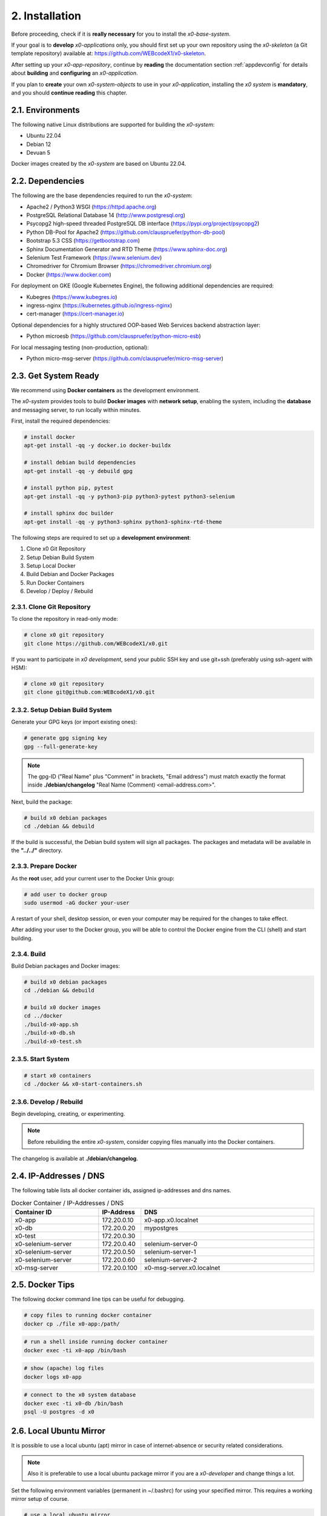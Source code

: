 .. installation

.. _installation:

2. Installation
===============

Before proceeding, check if it is **really necessary** for you to install the
*x0-base-system*.

If your goal is to **develop** *x0-applications* only, you should first set up
your own repository using the *x0-skeleton* (a Git template repository) available at:
https://github.com/WEBcodeX1/x0-skeleton.

After setting up your *x0-app-repository*, continue by **reading** the documentation section
:ref:`appdevconfig` for details about **building** and **configuring** an *x0-application*.

If you plan to **create** your own *x0-system-objects* to use in your
*x0-application*, installing the *x0 system* is **mandatory**, and you should
**continue reading** this chapter.

2.1. Environments
-----------------

The following native Linux distributions are supported for building the *x0-system*:

* Ubuntu 22.04
* Debian 12
* Devuan 5

Docker images created by the *x0-system* are based on Ubuntu 22.04.

2.2. Dependencies
-----------------

The following are the base dependencies required to run the *x0-system*:

* Apache2 / Python3 WSGI (https://httpd.apache.org)
* PostgreSQL Relational Database 14 (http://www.postgresql.org)
* Psycopg2 high-speed threaded PostgreSQL DB interface (https://pypi.org/project/psycopg2)
* Python DB-Pool for Apache2 (https://github.com/clauspruefer/python-db-pool)
* Bootstrap 5.3 CSS (https://getbootstrap.com)
* Sphinx Documentation Generator and RTD Theme (https://www.sphinx-doc.org)
* Selenium Test Framework (https://www.selenium.dev)
* Chromedriver for Chromium Browser (https://chromedriver.chromium.org)
* Docker (https://www.docker.com)

For deployment on GKE (Google Kubernetes Engine), the following additional dependencies are required:

* Kubegres (https://www.kubegres.io)
* ingress-nginx (https://kubernetes.github.io/ingress-nginx)
* cert-manager (https://cert-manager.io)

Optional dependencies for a highly structured OOP-based Web Services backend abstraction layer:

* Python microesb (https://github.com/clauspruefer/python-micro-esb)

For local messaging testing (non-production, optional):

* Python micro-msg-server (https://github.com/clauspruefer/micro-msg-server)

2.3. Get System Ready
---------------------

We recommend using **Docker containers** as the development environment.

The *x0-system* provides tools to build **Docker images** with **network setup**, enabling
the system, including the **database** and messaging server, to run locally within minutes.

First, install the required dependencies:

.. code-block:: bash

	# install docker
	apt-get install -qq -y docker.io docker-buildx

	# install debian build dependencies
	apt-get install -qq -y debuild gpg

	# install python pip, pytest
	apt-get install -qq -y python3-pip python3-pytest python3-selenium

	# install sphinx doc builder
	apt-get install -qq -y python3-sphinx python3-sphinx-rtd-theme

The following steps are required to set up a **development environment**:

1. Clone x0 Git Repository
2. Setup Debian Build System
3. Setup Local Docker
4. Build Debian and Docker Packages
5. Run Docker Containers
6. Develop / Deploy / Rebuild

2.3.1. Clone Git Repository
***************************

To clone the repository in read-only mode:

.. code-block:: bash

	# clone x0 git repository
	git clone https://github.com/WEBcodeX1/x0.git

If you want to participate in *x0 development*, send your public SSH key
and use git+ssh (preferably using ssh-agent with HSM):

.. code-block:: bash

	# clone x0 git repository
	git clone git@github.com:WEBcodeX1/x0.git

2.3.2. Setup Debian Build System
********************************

Generate your GPG keys (or import existing ones):

.. code-block:: bash

	# generate gpg signing key
	gpg --full-generate-key

.. note::

	The gpg-ID ("Real Name" plus "Comment" in brackets, "Email address") must match
	exactly the format inside **./debian/changelog** "Real Name (Comment) <email-address.com>".

Next, build the package:

.. code-block:: bash

	# build x0 debian packages
	cd ./debian && debuild

If the build is successful, the Debian build system will sign all packages. The packages
and metadata will be available in the **"../../"** directory.

2.3.3. Prepare Docker
*********************

As the **root** user, add your current user to the Docker Unix group:

.. code-block:: bash

	# add user to docker group
	sudo usermod -aG docker your-user

A restart of your shell, desktop session, or even your computer may be required for the
changes to take effect.

After adding your user to the Docker group, you will be able to control the Docker engine
from the CLI (shell) and start building.

2.3.4. Build
************

Build Debian packages and Docker images:

.. code-block:: bash

	# build x0 debian packages
	cd ./debian && debuild

	# build x0 docker images
	cd ../docker
	./build-x0-app.sh
	./build-x0-db.sh
	./build-x0-test.sh

2.3.5. Start System
*******************

.. code-block:: bash

	# start x0 containers
	cd ./docker && x0-start-containers.sh

2.3.6. Develop / Rebuild
************************

Begin developing, creating, or experimenting.

.. note::

    Before rebuilding the entire *x0-system*, consider copying files
    manually into the Docker containers.

The changelog is available at **./debian/changelog**.

2.4. IP-Addresses / DNS
-----------------------

The following table lists all docker container ids, assigned ip-addresses and
dns names.

.. table:: Docker Container / IP-Addresses / DNS
    :widths: 30 10 60

    +----------------------+-----------------+-------------------------------------+
    | **Container ID**     | IP-Address      | DNS                                 |
    +======================+=================+=====================================+
    | x0-app               | 172.20.0.10     | x0-app.x0.localnet                  |
    +----------------------+-----------------+-------------------------------------+
    | x0-db                | 172.20.0.20     | mypostgres                          |
    +----------------------+-----------------+-------------------------------------+
    | x0-test              | 172.20.0.30     |                                     |
    +----------------------+-----------------+-------------------------------------+
    | x0-selenium-server   | 172.20.0.40     | selenium-server-0                   |
    +----------------------+-----------------+-------------------------------------+
    | x0-selenium-server   | 172.20.0.50     | selenium-server-1                   |
    +----------------------+-----------------+-------------------------------------+
    | x0-selenium-server   | 172.20.0.60     | selenium-server-2                   |
    +----------------------+-----------------+-------------------------------------+
    | x0-msg-server        | 172.20.0.100    | x0-msg-server.x0.localnet           |
    +----------------------+-----------------+-------------------------------------+

2.5. Docker Tips
----------------

The following docker command line tips can be useful for debugging.

.. code-block:: bash

	# copy files to running docker container
	docker cp ./file x0-app:/path/

.. code-block:: bash

	# run a shell inside running docker container
	docker exec -ti x0-app /bin/bash

.. code-block:: bash

	# show (apache) log files
	docker logs x0-app

.. code-block:: bash

	# connect to the x0 system database
	docker exec -ti x0-db /bin/bash
	psql -U postgres -d x0

2.6. Local Ubuntu Mirror
------------------------

It is possible to use a local ubuntu (apt) mirror in case of internet-absence
or security related considerations.

.. note::

	Also it is preferable to use a local ubuntu package mirror if you are a
	*x0-developer* and change things a lot.

Set the following environment variables (permanent in ~/.bashrc) for using
your specified mirror. This requires a working mirror setup of course.

.. code-block:: bash

	# use a local ubuntu mirror
	export UBUNTU_MIRROR_DNS=your-hostname.localnet
	export UBUNTU_MIRROR_IP=192.168.0.253

.. warning::

	You **must** set **both** UBUNTU_MIRROR_DNS **and** UBUNTU_MIRROR_IP, the
	provided dns must be resolvable to the specified ip address.

2.7. Check Working System
-------------------------

Build debian packages, docker images and start *x0-system* containers.

.. code-block:: bash
	:linenos:

	# build package
	cd ./debian/
	debuild

	# build container(s)
	cd ../docker/

	./x0-build-app.sh &
	./x0-build-db.sh &
	./x0-build-test.sh &

	# start container(s)
	./x0-start-containers.sh

Open http://x0-app.x0.localnet/python/Index.py in a local browser to check if
the system is working correctly.

2.8. Examples
-------------

Examples can be found in **./examples** subdir.

Examples inside this folder will be built on docker image build. After
*x0-system* start (docker containers up and running), the examples can be opened
by entering the following URL(s).

* http://x0-app.x0.localnet/python/Index.py?appid=example1
* http://x0-app.x0.localnet/python/Index.py?appid=example2
* http://x0-app.x0.localnet/python/Index.py?appid=example3

Depending on release version example count varies, just take a closer look
inside the examples folder. Detailed infos about example structure for adding own
examples, see application development documentation at:
#TODO: add link to dev subsection.

2.9. Tests / CI
----------------

Tests are located inside **./test** subdir.

Pytest framework in combination with Selenium-Server is used to guarantee
network based test execution even inside GKE kubernetes pods.

Tests are runnable

* From linux host to *x0-app-container*
* Inside x0-test docker container to *x0-app-container*
* Inside GKE (Google Kubernetes Engine)

Detailed test setup documentation see:
https://github.com/WEBcodeX1/x0/blob/main/test/README.md.

To run tests locally, *x0-app* and *x0-db* and *x0-selenium-server* container
must be up and running.

.. code-block:: bash

	# start selenium server container
	cd ./test && python3 ./run-selenium-server.py

	# wait for container startup, start all tests
	sleep 10 && pytest-3

2.10. Kubernetes
----------------

*x0* also runs on **GKE** (Google Kubernetes Engine) including **Minikube**.

A *x0-kubernetes-deployment* includes an **automated**, **loadbalanced**
(ingress-nginx), 99.9% redundant setup. Additionally the *x0-system-database*
is setup **failsave** using kubegres.

Detailed documentation see:
https://github.com/WEBcodeX1/x0/blob/main/kubernetes/README.md.

2.11. MS Windows
----------------

We managed to import images and run *x0-system* docker containers on
**Windows 11 Professional** using **Docker Desktop**.

Install **Docker Desktop** using **WSL2** and **Git for Windows**.

Git for Windows provides a **Cygwin** based **git bash** which enables
correct docker image load.

.. code-block:: bash

	# load docker images
	docker load < docker.x0-app.tar
	docker load < docker.x0-db.tar

	# start docker containers
	cd ./docker
	./x0-start-containers.sh
